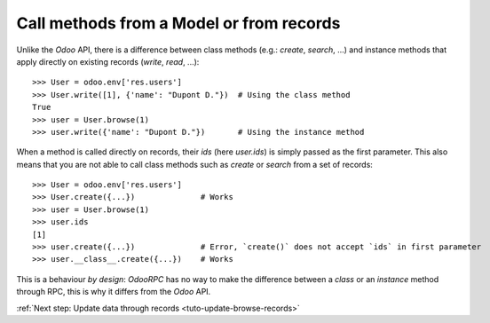 .. _tuto-browse-methods:

Call methods from a Model or from records
*****************************************

Unlike the `Odoo` API, there is a difference between class methods
(e.g.: `create`, `search`, ...) and instance methods that apply directly on
existing records (`write`, `read`, ...)::

    >>> User = odoo.env['res.users']
    >>> User.write([1], {'name': "Dupont D."})  # Using the class method
    True
    >>> user = User.browse(1)
    >>> user.write({'name': "Dupont D."})       # Using the instance method

When a method is called directly on records, their `ids` (here `user.ids`) is
simply passed as the first parameter.
This also means that you are not able to call class methods such as `create`
or `search` from a set of records::

    >>> User = odoo.env['res.users']
    >>> User.create({...})              # Works
    >>> user = User.browse(1)
    >>> user.ids
    [1]
    >>> user.create({...})              # Error, `create()` does not accept `ids` in first parameter
    >>> user.__class__.create({...})    # Works

This is a behaviour `by design`: `OdooRPC` has no way to make the difference
between a `class` or an `instance` method through RPC, this is why it differs
from the `Odoo` API.

:ref:`Next step: Update data through records <tuto-update-browse-records>`
